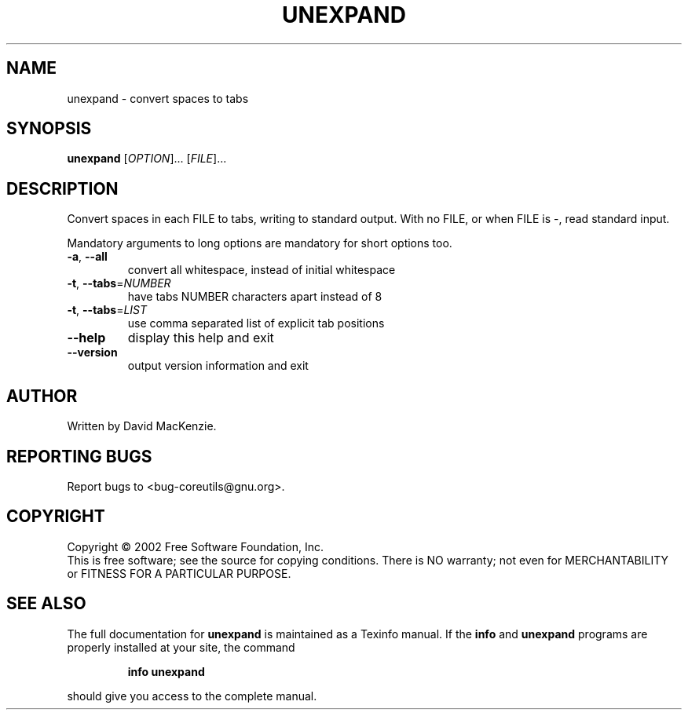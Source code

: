 .\" DO NOT MODIFY THIS FILE!  It was generated by help2man 1.28.
.TH UNEXPAND "1" "August 2002" "unexpand (coreutils) 4.5.1" "User Commands"
.SH NAME
unexpand \- convert spaces to tabs
.SH SYNOPSIS
.B unexpand
[\fIOPTION\fR]... [\fIFILE\fR]...
.SH DESCRIPTION
.\" Add any additional description here
.PP
Convert spaces in each FILE to tabs, writing to standard output.
With no FILE, or when FILE is -, read standard input.
.PP
Mandatory arguments to long options are mandatory for short options too.
.TP
\fB\-a\fR, \fB\-\-all\fR
convert all whitespace, instead of initial whitespace
.TP
\fB\-t\fR, \fB\-\-tabs\fR=\fINUMBER\fR
have tabs NUMBER characters apart instead of 8
.TP
\fB\-t\fR, \fB\-\-tabs\fR=\fILIST\fR
use comma separated list of explicit tab positions
.TP
\fB\-\-help\fR
display this help and exit
.TP
\fB\-\-version\fR
output version information and exit
.SH AUTHOR
Written by David MacKenzie.
.SH "REPORTING BUGS"
Report bugs to <bug-coreutils@gnu.org>.
.SH COPYRIGHT
Copyright \(co 2002 Free Software Foundation, Inc.
.br
This is free software; see the source for copying conditions.  There is NO
warranty; not even for MERCHANTABILITY or FITNESS FOR A PARTICULAR PURPOSE.
.SH "SEE ALSO"
The full documentation for
.B unexpand
is maintained as a Texinfo manual.  If the
.B info
and
.B unexpand
programs are properly installed at your site, the command
.IP
.B info unexpand
.PP
should give you access to the complete manual.
